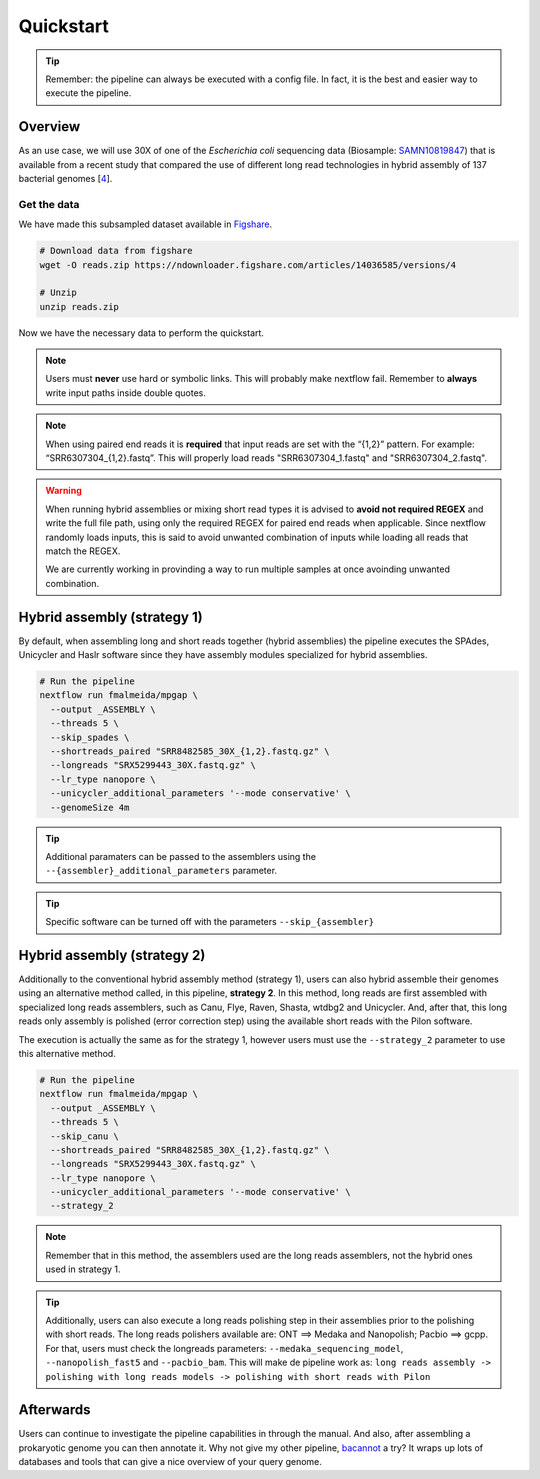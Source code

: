 .. _quickstart:

**********
Quickstart
**********

.. tip::

  Remember: the pipeline can always be executed with a config file. In fact, it is the best and easier way to execute the pipeline.

Overview
========

As an use case, we will use 30X of one of the *Escherichia coli* sequencing data (Biosample: `SAMN10819847 <https://www.ncbi.nlm.nih.gov/biosample/10819847>`_)
that is available from a recent study that compared the use of different long read technologies in hybrid assembly of 137 bacterial genomes [`4 <https://doi.org/10.1099/mgen.0.000294>`_].

Get the data
------------

We have made this subsampled dataset available in `Figshare <https://figshare.com/articles/dataset/Illumina_pacbio_and_ont_sequencing_reads/14036585>`_.

.. code-block:: bash

  # Download data from figshare
  wget -O reads.zip https://ndownloader.figshare.com/articles/14036585/versions/4

  # Unzip
  unzip reads.zip

Now we have the necessary data to perform the quickstart.

.. note::

  Users must **never** use hard or symbolic links. This will probably make nextflow fail. Remember to **always** write input paths inside double quotes.

.. note::

  When using paired end reads it is **required** that input reads are set with the “{1,2}” pattern. For example: “SRR6307304_{1,2}.fastq”. This will properly load reads "SRR6307304_1.fastq" and "SRR6307304_2.fastq".

.. warning::

  When running hybrid assemblies or mixing short read types it is advised to **avoid not required REGEX** and write the full file path, using only the required REGEX for paired end reads when applicable. Since nextflow randomly loads inputs, this is said to avoid unwanted combination of inputs while loading all reads that match the REGEX.

  We are currently working in provinding a way to run multiple samples at once avoinding unwanted combination.

Hybrid assembly (strategy 1)
============================

By default, when assembling long and short reads together (hybrid assemblies) the pipeline executes the SPAdes, Unicycler and Haslr software since they have assembly modules specialized for hybrid assemblies.

.. code-block:: bash

  # Run the pipeline
  nextflow run fmalmeida/mpgap \
    --output _ASSEMBLY \
    --threads 5 \
    --skip_spades \
    --shortreads_paired "SRR8482585_30X_{1,2}.fastq.gz" \
    --longreads "SRX5299443_30X.fastq.gz" \
    --lr_type nanopore \
    --unicycler_additional_parameters '--mode conservative' \
    --genomeSize 4m

.. tip::

	Additional paramaters can be passed to the assemblers using the ``--{assembler}_additional_parameters`` parameter.

.. tip::

	Specific software can be turned off with the parameters ``--skip_{assembler}``

Hybrid assembly (strategy 2)
============================

Additionally to the conventional hybrid assembly method (strategy 1), users can also hybrid assemble their genomes using an alternative method called, in this pipeline, **strategy 2**. In this method, long reads are first assembled with specialized long reads assemblers, such as Canu, Flye, Raven, Shasta, wtdbg2 and Unicycler. And, after that, this long reads only assembly is polished (error correction step) using the available short reads with the Pilon software.

The execution is actually the same as for the strategy 1, however users must use the ``--strategy_2`` parameter to use this alternative method.

.. code-block:: bash

  # Run the pipeline
  nextflow run fmalmeida/mpgap \
    --output _ASSEMBLY \
    --threads 5 \
    --skip_canu \
    --shortreads_paired "SRR8482585_30X_{1,2}.fastq.gz" \
    --longreads "SRX5299443_30X.fastq.gz" \
    --lr_type nanopore \
    --unicycler_additional_parameters '--mode conservative' \
    --strategy_2

.. note::

	Remember that in this method, the assemblers used are the long reads assemblers, not the hybrid ones used in strategy 1.

.. tip::

	Additionally, users can also execute a long reads polishing step in their assemblies prior to the polishing with short reads.  The long reads polishers available are: ONT ==> Medaka and Nanopolish; Pacbio ==> gcpp. For that, users must check the longreads parameters: ``--medaka_sequencing_model``, ``--nanopolish_fast5`` and ``--pacbio_bam``. This will make de pipeline work as: ``long reads assembly -> polishing with long reads models -> polishing with short reads with Pilon``

Afterwards
==========

Users can continue to investigate the pipeline capabilities in through the manual. And also, after assembling a prokaryotic genome you can then annotate it. Why not give my other pipeline, `bacannot <https://bacannot.readthedocs.io/en/latest/>`_ a try? It wraps up lots of databases and tools that can give a nice overview of your query genome.
